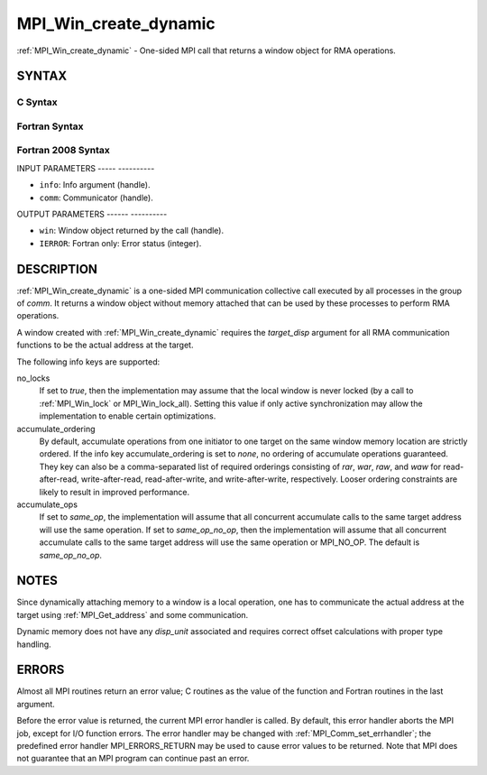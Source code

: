 .. _mpi_win_create_dynamic:

MPI_Win_create_dynamic
======================
.. include_body

:ref:`MPI_Win_create_dynamic` - One-sided MPI call that returns a window
object for RMA operations.

SYNTAX
------

C Syntax
^^^^^^^^

.. code-block:: c
   :linenos:

   #include <mpi.h>
   MPI_Win_create_dynamic(MPI_Info info, MPI_Comm comm, MPI_Win *win)

Fortran Syntax
^^^^^^^^^^^^^^

.. code-block:: fortran
   :linenos:

   USE MPI
   ! or the older form: INCLUDE 'mpif.h'
   MPI_WIN_CREATE_DYNAMIC(INFO, COMM, WIN, IERROR)
   	INTEGER INFO, COMM, WIN, IERROR

Fortran 2008 Syntax
^^^^^^^^^^^^^^^^^^^

.. code-block:: fortran
   :linenos:

   USE mpi_f08
   MPI_Win_create_dynamic(info, comm, win, ierror)
   	TYPE(MPI_Info), INTENT(IN) :: info
   	TYPE(MPI_Comm), INTENT(IN) :: comm
   	TYPE(MPI_Win), INTENT(OUT) :: win
   	INTEGER, OPTIONAL, INTENT(OUT) :: ierror

INPUT PARAMETERS
----- ----------

* ``info``: Info argument (handle). 

* ``comm``: Communicator (handle). 

OUTPUT PARAMETERS
------ ----------

* ``win``: Window object returned by the call (handle). 

* ``IERROR``: Fortran only: Error status (integer). 

DESCRIPTION
-----------

:ref:`MPI_Win_create_dynamic` is a one-sided MPI communication collective call
executed by all processes in the group of *comm*. It returns a window
object without memory attached that can be used by these processes to
perform RMA operations.

A window created with :ref:`MPI_Win_create_dynamic` requires the
*target_disp* argument for all RMA communication functions to be the
actual address at the target.

The following info keys are supported:

no_locks
   If set to *true*, then the implementation may assume that the local
   window is never locked (by a call to :ref:`MPI_Win_lock` or
   MPI_Win_lock_all). Setting this value if only active synchronization
   may allow the implementation to enable certain optimizations.

accumulate_ordering
   By default, accumulate operations from one initiator to one target on
   the same window memory location are strictly ordered. If the info key
   accumulate_ordering is set to *none*, no ordering of accumulate
   operations guaranteed. They key can also be a comma-separated list of
   required orderings consisting of *rar*, *war*, *raw*, and *waw* for
   read-after-read, write-after-read, read-after-write, and
   write-after-write, respectively. Looser ordering constraints are
   likely to result in improved performance.

accumulate_ops
   If set to *same_op*, the implementation will assume that all
   concurrent accumulate calls to the same target address will use the
   same operation. If set to *same_op_no_op*, then the implementation
   will assume that all concurrent accumulate calls to the same target
   address will use the same operation or MPI_NO_OP. The default is
   *same_op_no_op*.

NOTES
-----

Since dynamically attaching memory to a window is a local operation, one
has to communicate the actual address at the target using
:ref:`MPI_Get_address` and some communication.

Dynamic memory does not have any *disp_unit* associated and requires
correct offset calculations with proper type handling.

ERRORS
------

Almost all MPI routines return an error value; C routines as the value
of the function and Fortran routines in the last argument.

Before the error value is returned, the current MPI error handler is
called. By default, this error handler aborts the MPI job, except for
I/O function errors. The error handler may be changed with
:ref:`MPI_Comm_set_errhandler`; the predefined error handler MPI_ERRORS_RETURN
may be used to cause error values to be returned. Note that MPI does not
guarantee that an MPI program can continue past an error.


.. seealso:: | :ref:`MPI_Win_attach`  :ref:`MPI_Win_detach`  :ref:`MPI_Get_address` 
